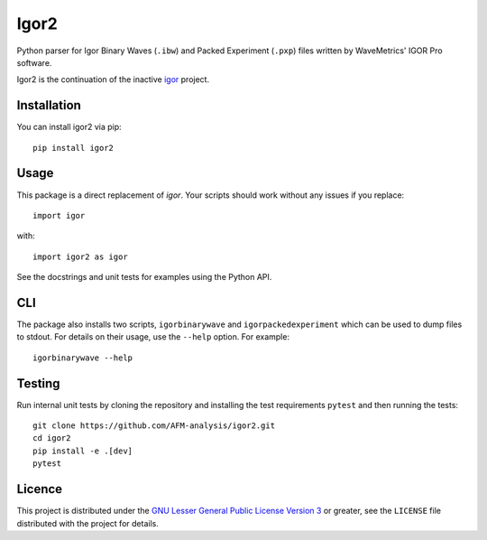 Igor2
=====

|PyPI Version| |Build Status| |Coverage Status|


Python parser for Igor Binary Waves (``.ibw``) and Packed Experiment
(``.pxp``) files written by WaveMetrics' IGOR Pro software.

Igor2 is the continuation of the inactive
`igor <https://github.com/wking/igor>`_ project.


Installation
------------
You can install igor2 via pip::

    pip install igor2


Usage
-----
This package is a direct replacement of `igor`. Your scripts should work
without any issues if you replace::


    import igor

with::

    import igor2 as igor


See the docstrings and unit tests for examples using the Python API.

CLI
---
The package also installs two scripts, ``igorbinarywave`` and
``igorpackedexperiment`` which can be used to dump files to stdout.
For details on their usage, use the ``--help`` option.  For example::

    igorbinarywave --help


Testing
-------

Run internal unit tests by cloning the repository and installing the
test requirements ``pytest`` and then running the tests::

    git clone https://github.com/AFM-analysis/igor2.git
    cd igor2
    pip install -e .[dev]
    pytest


Licence
-------

This project is distributed under the `GNU Lesser General Public
License Version 3`_ or greater, see the ``LICENSE`` file distributed
with the project for details.


.. _layman: http://layman.sourceforge.net/
.. _wtk overlay: http://blog.tremily.us/posts/Gentoo_overlay/
.. _Debian: http://www.debian.org/
.. _Gentoo: http://www.gentoo.org/
.. _NumPy: http://numpy.scipy.org/
.. _Matplotlib: http://matplotlib.sourceforge.net/
.. _Nose: http://somethingaboutorange.com/mrl/projects/nose/
.. _Git: http://git-scm.com/
.. _homepage: http://blog.tremily.us/posts/igor/
.. _pip: http://pypi.python.org/pypi/pip
.. _igor.py: http://pypi.python.org/pypi/igor.py
.. _GNU Lesser General Public License Version 3:
    http://www.gnu.org/licenses/lgpl.txt
.. _update-copyright: http://blog.tremily.us/posts/update-copyright/


.. |PyPI Version| image:: https://img.shields.io/pypi/v/igor2.svg
   :target: https://pypi.python.org/pypi/igor2
.. |Build Status| image:: https://img.shields.io/github/actions/workflow/status/AFM-analysis/igor2/check.yml?branch=master
   :target: https://github.com/AFM-analysis/igor2/actions?query=workflow%3AChecks
.. |Coverage Status| image:: https://img.shields.io/codecov/c/github/AFM-analysis/igor2/master.svg
   :target: https://codecov.io/gh/AFM-analysis/igor2

